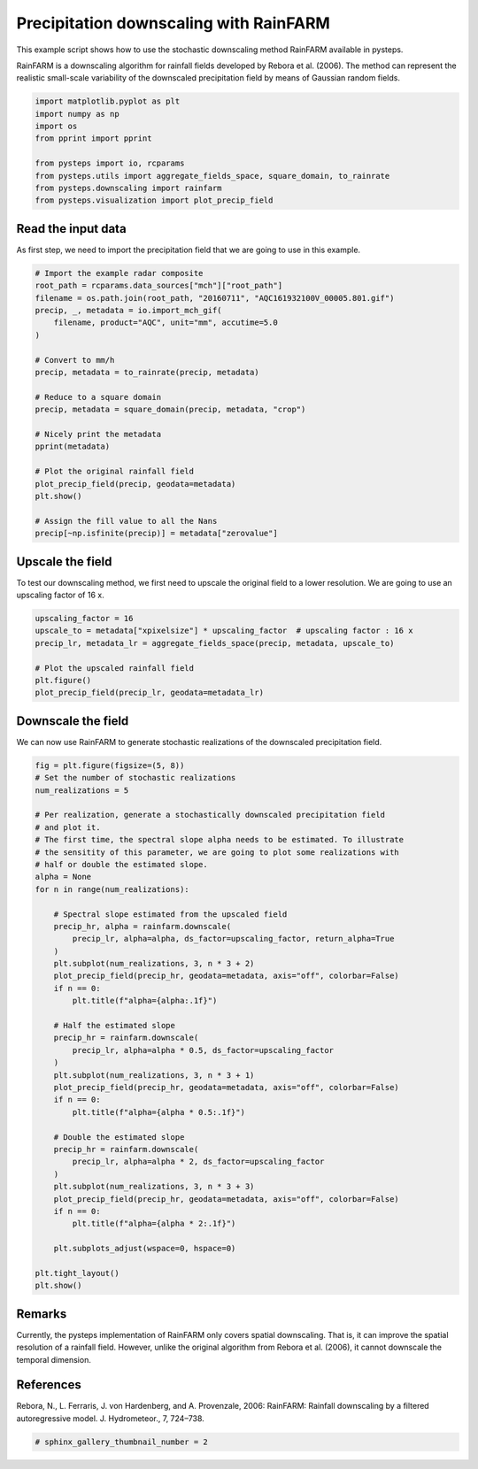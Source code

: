 
.. DO NOT EDIT.
.. THIS FILE WAS AUTOMATICALLY GENERATED BY SPHINX-GALLERY.
.. TO MAKE CHANGES, EDIT THE SOURCE PYTHON FILE:
.. "examples_gallery/rainfarm_downscale.py"
.. LINE NUMBERS ARE GIVEN BELOW.

.. only:: html

    .. note::
        :class: sphx-glr-download-link-note

        Click :ref:`here <sphx_glr_download_examples_gallery_rainfarm_downscale.py>`
        to download the full example code

.. rst-class:: sphx-glr-example-title

.. _sphx_glr_examples_gallery_rainfarm_downscale.py:


Precipitation downscaling with RainFARM
=======================================

This example script shows how to use the stochastic downscaling method RainFARM
available in pysteps.

RainFARM is a downscaling algorithm for rainfall fields developed by Rebora et
al. (2006). The method can represent the realistic small-scale variability of the
downscaled precipitation field by means of Gaussian random fields.

.. GENERATED FROM PYTHON SOURCE LINES 14-25

.. code-block:: default


    import matplotlib.pyplot as plt
    import numpy as np
    import os
    from pprint import pprint

    from pysteps import io, rcparams
    from pysteps.utils import aggregate_fields_space, square_domain, to_rainrate
    from pysteps.downscaling import rainfarm
    from pysteps.visualization import plot_precip_field








.. GENERATED FROM PYTHON SOURCE LINES 26-31

Read the input data
-------------------

As first step, we need to import the precipitation field that we are going
to use in this example.

.. GENERATED FROM PYTHON SOURCE LINES 31-55

.. code-block:: default


    # Import the example radar composite
    root_path = rcparams.data_sources["mch"]["root_path"]
    filename = os.path.join(root_path, "20160711", "AQC161932100V_00005.801.gif")
    precip, _, metadata = io.import_mch_gif(
        filename, product="AQC", unit="mm", accutime=5.0
    )

    # Convert to mm/h
    precip, metadata = to_rainrate(precip, metadata)

    # Reduce to a square domain
    precip, metadata = square_domain(precip, metadata, "crop")

    # Nicely print the metadata
    pprint(metadata)

    # Plot the original rainfall field
    plot_precip_field(precip, geodata=metadata)
    plt.show()

    # Assign the fill value to all the Nans
    precip[~np.isfinite(precip)] = metadata["zerovalue"]




.. image-sg:: /examples_gallery/images/sphx_glr_rainfarm_downscale_001.png
   :alt: mm/h
   :srcset: /examples_gallery/images/sphx_glr_rainfarm_downscale_001.png
   :class: sphx-glr-single-img


.. rst-class:: sphx-glr-script-out

 Out:

 .. code-block:: none

    {'accutime': 5.0,
     'cartesian_unit': 'm',
     'institution': 'MeteoSwiss',
     'orig_domain': (640, 710),
     'product': 'AQC',
     'projection': '+proj=somerc  +lon_0=7.43958333333333 +lat_0=46.9524055555556 '
                   '+k_0=1 +x_0=600000 +y_0=200000 +ellps=bessel '
                   '+towgs84=674.374,15.056,405.346,0,0,0,0 +units=m +no_defs',
     'square_method': 'crop',
     'threshold': 0.01155375598376629,
     'transform': None,
     'unit': 'mm/h',
     'x1': 290000.0,
     'x2': 930000.0,
     'xpixelsize': 1000.0,
     'y1': -160000.0,
     'y2': 480000.0,
     'yorigin': 'upper',
     'ypixelsize': 1000.0,
     'zerovalue': 0.0,
     'zr_a': 316.0,
     'zr_b': 1.5}




.. GENERATED FROM PYTHON SOURCE LINES 56-61

Upscale the field
-----------------

To test our downscaling method, we first need to upscale the original field to
a lower resolution. We are going to use an upscaling factor of 16 x.

.. GENERATED FROM PYTHON SOURCE LINES 61-70

.. code-block:: default


    upscaling_factor = 16
    upscale_to = metadata["xpixelsize"] * upscaling_factor  # upscaling factor : 16 x
    precip_lr, metadata_lr = aggregate_fields_space(precip, metadata, upscale_to)

    # Plot the upscaled rainfall field
    plt.figure()
    plot_precip_field(precip_lr, geodata=metadata_lr)




.. image-sg:: /examples_gallery/images/sphx_glr_rainfarm_downscale_002.png
   :alt: mm/h
   :srcset: /examples_gallery/images/sphx_glr_rainfarm_downscale_002.png
   :class: sphx-glr-single-img


.. rst-class:: sphx-glr-script-out

 Out:

 .. code-block:: none


    <GeoAxesSubplot:>



.. GENERATED FROM PYTHON SOURCE LINES 71-76

Downscale the field
-------------------

We can now use RainFARM to generate stochastic realizations of the downscaled
precipitation field.

.. GENERATED FROM PYTHON SOURCE LINES 76-121

.. code-block:: default


    fig = plt.figure(figsize=(5, 8))
    # Set the number of stochastic realizations
    num_realizations = 5

    # Per realization, generate a stochastically downscaled precipitation field
    # and plot it.
    # The first time, the spectral slope alpha needs to be estimated. To illustrate
    # the sensitity of this parameter, we are going to plot some realizations with
    # half or double the estimated slope.
    alpha = None
    for n in range(num_realizations):

        # Spectral slope estimated from the upscaled field
        precip_hr, alpha = rainfarm.downscale(
            precip_lr, alpha=alpha, ds_factor=upscaling_factor, return_alpha=True
        )
        plt.subplot(num_realizations, 3, n * 3 + 2)
        plot_precip_field(precip_hr, geodata=metadata, axis="off", colorbar=False)
        if n == 0:
            plt.title(f"alpha={alpha:.1f}")

        # Half the estimated slope
        precip_hr = rainfarm.downscale(
            precip_lr, alpha=alpha * 0.5, ds_factor=upscaling_factor
        )
        plt.subplot(num_realizations, 3, n * 3 + 1)
        plot_precip_field(precip_hr, geodata=metadata, axis="off", colorbar=False)
        if n == 0:
            plt.title(f"alpha={alpha * 0.5:.1f}")

        # Double the estimated slope
        precip_hr = rainfarm.downscale(
            precip_lr, alpha=alpha * 2, ds_factor=upscaling_factor
        )
        plt.subplot(num_realizations, 3, n * 3 + 3)
        plot_precip_field(precip_hr, geodata=metadata, axis="off", colorbar=False)
        if n == 0:
            plt.title(f"alpha={alpha * 2:.1f}")

        plt.subplots_adjust(wspace=0, hspace=0)

    plt.tight_layout()
    plt.show()




.. image-sg:: /examples_gallery/images/sphx_glr_rainfarm_downscale_003.png
   :alt: alpha=1.5, alpha=0.8, alpha=3.1
   :srcset: /examples_gallery/images/sphx_glr_rainfarm_downscale_003.png
   :class: sphx-glr-single-img





.. GENERATED FROM PYTHON SOURCE LINES 122-129

Remarks
-------

Currently, the pysteps implementation of RainFARM only covers spatial downscaling.
That is, it can improve the spatial resolution of a rainfall field. However, unlike
the original algorithm from Rebora et al. (2006), it cannot downscale the temporal
dimension.

.. GENERATED FROM PYTHON SOURCE LINES 132-138

References
----------

Rebora, N., L. Ferraris, J. von Hardenberg, and A. Provenzale, 2006: RainFARM:
Rainfall downscaling by a filtered autoregressive model. J. Hydrometeor., 7,
724–738.

.. GENERATED FROM PYTHON SOURCE LINES 138-140

.. code-block:: default


    # sphinx_gallery_thumbnail_number = 2








.. rst-class:: sphx-glr-timing

   **Total running time of the script:** ( 0 minutes  13.372 seconds)


.. _sphx_glr_download_examples_gallery_rainfarm_downscale.py:


.. only :: html

 .. container:: sphx-glr-footer
    :class: sphx-glr-footer-example



  .. container:: sphx-glr-download sphx-glr-download-python

     :download:`Download Python source code: rainfarm_downscale.py <rainfarm_downscale.py>`



  .. container:: sphx-glr-download sphx-glr-download-jupyter

     :download:`Download Jupyter notebook: rainfarm_downscale.ipynb <rainfarm_downscale.ipynb>`


.. only:: html

 .. rst-class:: sphx-glr-signature

    `Gallery generated by Sphinx-Gallery <https://sphinx-gallery.github.io>`_
